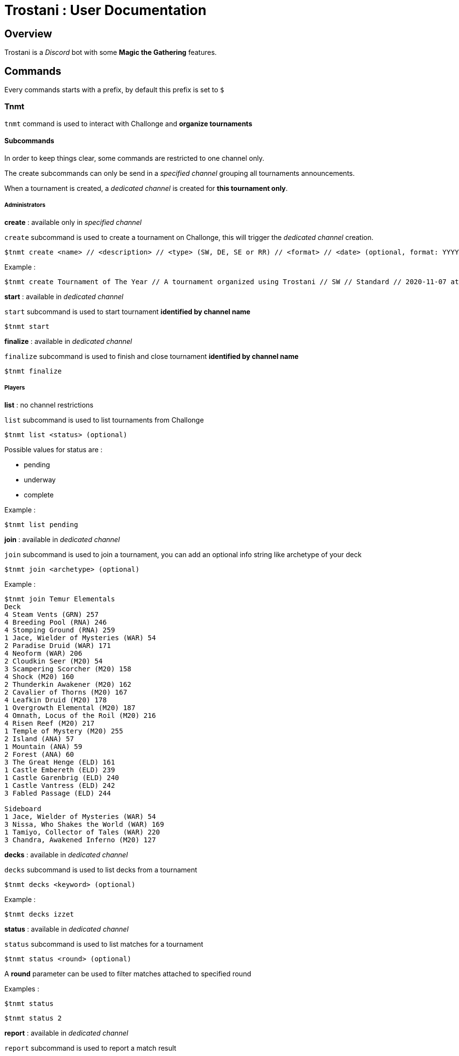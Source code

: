 = Trostani : User Documentation

:toc:

== Overview

Trostani is a __Discord__ bot with some **Magic the Gathering** features.

== Commands

Every commands starts with a prefix, by default this prefix is set to `$`

=== Tnmt

`tnmt` command is used to interact with Challonge and **organize tournaments**

==== Subcommands

In order to keep things clear, some commands are restricted to one channel only.

The create subcommands can only be send in a __specified channel__ grouping all tournaments announcements.

When a tournament is created, a __dedicated channel__ is created for **this tournament only**.

===== Administrators

**create** : available only in __specified channel__

`create` subcommand is used to create a tournament on Challonge, this will trigger the __dedicated channel__ creation.

```text
$tnmt create <name> // <description> // <type> (SW, DE, SE or RR) // <format> // <date> (optional, format: YYYY-MM-DD at HH:MM)
```

Example :

```text
$tnmt create Tournament of The Year // A tournament organized using Trostani // SW // Standard // 2020-11-07 at 17:00
```

**start** : available in __dedicated channel__

`start` subcommand is used to start tournament **identified by channel name**

```text
$tnmt start
```

**finalize** : available in __dedicated channel__

`finalize` subcommand is used to finish and close tournament **identified by channel name**

```text
$tnmt finalize
```

===== Players

**list** : no channel restrictions

`list` subcommand is used to list tournaments from Challonge

```text
$tnmt list <status> (optional)
```

Possible values for status are :

- pending
- underway
- complete

Example :

```text
$tnmt list pending
```

**join** : available in __dedicated channel__

`join` subcommand is used to join a tournament, you can add an optional info string like archetype of your deck

```text
$tnmt join <archetype> (optional)
```

Example :

```text
$tnmt join Temur Elementals
Deck
4 Steam Vents (GRN) 257
4 Breeding Pool (RNA) 246
4 Stomping Ground (RNA) 259
1 Jace, Wielder of Mysteries (WAR) 54
2 Paradise Druid (WAR) 171
4 Neoform (WAR) 206
2 Cloudkin Seer (M20) 54
3 Scampering Scorcher (M20) 158
4 Shock (M20) 160
2 Thunderkin Awakener (M20) 162
2 Cavalier of Thorns (M20) 167
4 Leafkin Druid (M20) 178
1 Overgrowth Elemental (M20) 187
4 Omnath, Locus of the Roil (M20) 216
4 Risen Reef (M20) 217
1 Temple of Mystery (M20) 255
2 Island (ANA) 57
1 Mountain (ANA) 59
2 Forest (ANA) 60
3 The Great Henge (ELD) 161
1 Castle Embereth (ELD) 239
1 Castle Garenbrig (ELD) 240
1 Castle Vantress (ELD) 242
3 Fabled Passage (ELD) 244

Sideboard
1 Jace, Wielder of Mysteries (WAR) 54
3 Nissa, Who Shakes the World (WAR) 169
1 Tamiyo, Collector of Tales (WAR) 220
3 Chandra, Awakened Inferno (M20) 127
```

**decks** : available in __dedicated channel__

`decks` subcommand is used to list decks from a tournament

```text
$tnmt decks <keyword> (optional)
```

Example :

```text
$tnmt decks izzet
```

**status** : available in __dedicated channel__

`status` subcommand is used to list matches for a tournament

```text
$tnmt status <round> (optional)
```

A **round** parameter can be used to filter matches attached to specified round

Examples :

```text
$tnmt status
```

```text
$tnmt status 2
```

**report** : available in __dedicated channel__

`report` subcommand is used to report a match result

```text
$tnmt report <identifier> // <winner> // <score>
```

The **identifier** parameter can be found using the `status` subcommand,
**winner** is the match winner username, **score** is formated as `X-Y` (order do not matter)

Examples :

```text
$tnmt report a // @Jean // 2-0
```

```text
$tnmt report B // Michel // 0-2
```

=== Sync

`sync` command is used to interact with a remote builder (a site or an
application used to store decks online).

==== Subcommands

===== search

`search` subcommand is used search for keywords in a deck list name from remote builder

```text
$sync search <keyword>
```

====== Examples

```text
$sync search temur
```

```text
$sync search aggro
```

===== push

`push` subcommand is used to sync a decklist to the remote builder

**This command is authorized on a specific channel to avoid flood**

```text
$sync push <name> // <format> (optional) // <description> (optional)
[...decklist...]
```

===== Example

```text
$sync push Temur Elementals
Deck
4 Steam Vents (GRN) 257
4 Breeding Pool (RNA) 246
4 Stomping Ground (RNA) 259
1 Jace, Wielder of Mysteries (WAR) 54
2 Paradise Druid (WAR) 171
4 Neoform (WAR) 206
2 Cloudkin Seer (M20) 54
3 Scampering Scorcher (M20) 158
4 Shock (M20) 160
2 Thunderkin Awakener (M20) 162
2 Cavalier of Thorns (M20) 167
4 Leafkin Druid (M20) 178
1 Overgrowth Elemental (M20) 187
4 Omnath, Locus of the Roil (M20) 216
4 Risen Reef (M20) 217
1 Temple of Mystery (M20) 255
2 Island (ANA) 57
1 Mountain (ANA) 59
2 Forest (ANA) 60
3 The Great Henge (ELD) 161
1 Castle Embereth (ELD) 239
1 Castle Garenbrig (ELD) 240
1 Castle Vantress (ELD) 242
3 Fabled Passage (ELD) 244

Sideboard
1 Jace, Wielder of Mysteries (WAR) 54
3 Nissa, Who Shakes the World (WAR) 169
1 Tamiyo, Collector of Tales (WAR) 220
3 Chandra, Awakened Inferno (M20) 127
```

=== Profile

`profile` command is used to return current configurated remote builder profile

```text
$profile
```


=== Help

`help` is used to get help on a specified command or subcommand

```text
$help <command> (optional) <subcommand> (optional)
```

==== Examples

```text
$help
```

```text
$help tnmt
```

```text
$help sync push
```
